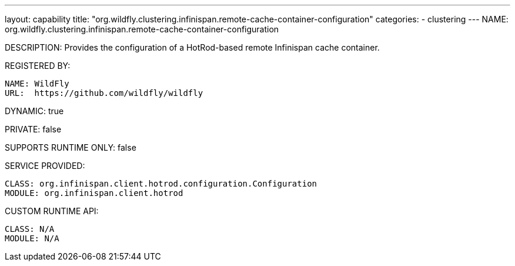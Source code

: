 ---
layout: capability
title:  "org.wildfly.clustering.infinispan.remote-cache-container-configuration"
categories:
  - clustering
---
NAME: org.wildfly.clustering.infinispan.remote-cache-container-configuration

DESCRIPTION: Provides the configuration of a HotRod-based remote Infinispan cache container.

REGISTERED BY:

  NAME: WildFly
  URL:  https://github.com/wildfly/wildfly

DYNAMIC: true

PRIVATE: false

SUPPORTS RUNTIME ONLY: false

SERVICE PROVIDED:

  CLASS: org.infinispan.client.hotrod.configuration.Configuration
  MODULE: org.infinispan.client.hotrod

CUSTOM RUNTIME API:

  CLASS: N/A
  MODULE: N/A
